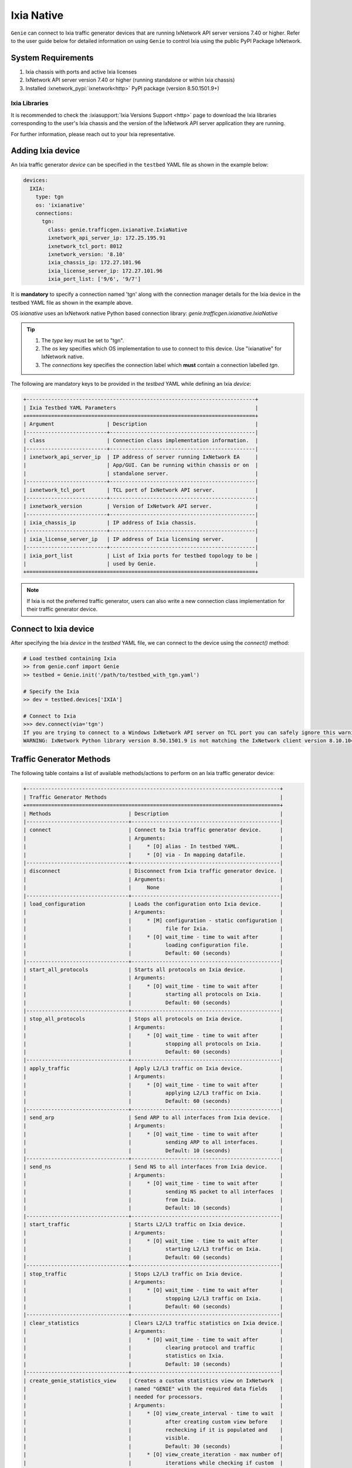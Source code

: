 .. _ixianative:

Ixia Native
===========

``Genie`` can connect to Ixia traffic generator devices that are running
IxNetwork API server versions 7.40 or higher. Refer to the user guide below for
detailed information on using ``Genie`` to control Ixia using the public PyPI
Package IxNetwork.


System Requirements
-------------------

1. Ixia chassis with ports and active Ixia licenses
2. IxNetwork API server version 7.40 or higher (running standalone or within Ixia chassis)
3. Installed :ixnetwork_pypi:`ixnetwork<http>` PyPI package (version 8.50.1501.9+)

Ixia Libraries
^^^^^^^^^^^^^^

It is recommended to check the :ixiasupport:`Ixia Versions Support <http>` page
to download the Ixia libraries corresponding to the user's Ixia chassis and the
version of the IxNetwork API server application they are running.

For further information, please reach out to your Ixia representative.


Adding Ixia device
------------------

An Ixia traffic generator `device` can be specified in the ``testbed`` YAML file
as shown in the example below:

.. code-block:: yaml

    devices:
      IXIA:
        type: tgn
        os: 'ixianative'
        connections:
          tgn:
            class: genie.trafficgen.ixianative.IxiaNative
            ixnetwork_api_server_ip: 172.25.195.91
            ixnetwork_tcl_port: 8012
            ixnetwork_version: '8.10'
            ixia_chassis_ip: 172.27.101.96
            ixia_license_server_ip: 172.27.101.96
            ixia_port_list: ['9/6', '9/7']

It is **mandatory** to specify a connection named 'tgn' along with the 
connection manager details for the Ixia device in the testbed YAML file as shown
in the example above.

OS `ixianative` uses an IxNetwork native Python based connection library:
`genie.trafficgen.ixianative.IxiaNative`

.. tip::

    1. The `type` key must be set to "tgn".
    2. The `os` key specifies which OS implementation to use to connect to this
       device. Use "ixianative" for IxNetwork native.
    3. The `connections` key specifies the connection label which **must**
       contain a connection labelled `tgn`.

The following are mandatory keys to be provided in the `testbed` YAML while
defining an Ixia `device`:

.. code-block:: text

    +--------------------------------------------------------------------------+
    | Ixia Testbed YAML Parameters                                             |
    +==========================================================================+
    | Argument                 | Description                                   |
    |--------------------------+-----------------------------------------------|
    | class                    | Connection class implementation information.  |
    |--------------------------+-----------------------------------------------|
    | ixnetwork_api_server_ip  | IP address of server running IxNetwork EA     |
    |                          | App/GUI. Can be running within chassis or on  |
    |                          | standalone server.                            |
    |--------------------------+-----------------------------------------------|
    | ixnetwork_tcl_port       | TCL port of IxNetwork API server.             |
    |--------------------------+-----------------------------------------------|
    | ixnetwork_version        | Version of IxNetwork API server.              |
    |--------------------------+-----------------------------------------------|
    | ixia_chassis_ip          | IP address of Ixia chassis.                   |
    |--------------------------+-----------------------------------------------|
    | ixia_license_server_ip   | IP address of Ixia licensing server.          |
    |--------------------------+-----------------------------------------------|
    | ixia_port_list           | List of Ixia ports for testbed topology to be |
    |                          | used by Genie.                                |
    +==========================================================================+

.. note::

    If Ixia is not the preferred traffic generator, users can also write a new
    connection class implementation for their traffic generator device.


Connect to Ixia device
----------------------

After specifying the Ixia `device` in the `testbed` YAML file, we can connect to
the device using the `connect()` method:

.. code-block:: python

    # Load testbed containing Ixia
    >> from genie.conf import Genie
    >> testbed = Genie.init('/path/to/testbed_with_tgn.yaml')

    # Specify the Ixia
    >> dev = testbed.devices['IXIA']

    # Connect to Ixia
    >>> dev.connect(via='tgn')
    If you are trying to connect to a Windows IxNetwork API server on TCL port you can safely ignore this warning.
    WARNING: IxNetwork Python library version 8.50.1501.9 is not matching the IxNetwork client version 8.10.1046.6


Traffic Generator Methods
-------------------------

The following table contains a list of available methods/actions to perform on
an Ixia traffic generator device:


.. code-block:: text

    +----------------------------------------------------------------------------------+
    | Traffic Generator Methods                                                        |
    +==================================================================================+
    | Methods                         | Description                                    |
    |---------------------------------+------------------------------------------------|
    | connect                         | Connect to Ixia traffic generator device.      |
    |                                 | Arguments:                                     |
    |                                 |     * [O] alias - In testbed YAML.             |
    |                                 |     * [O] via - In mapping datafile.           |
    |---------------------------------+------------------------------------------------|
    | disconnect                      | Disconnect from Ixia traffic generator device. |
    |                                 | Arguments:                                     |
    |                                 |     None                                       |
    |---------------------------------+------------------------------------------------|
    | load_configuration              | Loads the configuration onto Ixia device.      |
    |                                 | Arguments:                                     |
    |                                 |     * [M] configuration - static configuration |
    |                                 |           file for Ixia.                       |
    |                                 |     * [O] wait_time - time to wait after       |
    |                                 |           loading configuration file.          |
    |                                 |           Default: 60 (seconds)                |
    |---------------------------------+------------------------------------------------|
    | start_all_protocols             | Starts all protocols on Ixia device.           |
    |                                 | Arguments:                                     |
    |                                 |     * [O] wait_time - time to wait after       |
    |                                 |           starting all protocols on Ixia.      |
    |                                 |           Default: 60 (seconds)                |
    |---------------------------------+------------------------------------------------|
    | stop_all_protocols              | Stops all protocols on Ixia device.            |
    |                                 | Arguments:                                     |
    |                                 |     * [O] wait_time - time to wait after       |
    |                                 |           stopping all protocols on Ixia.      |
    |                                 |           Default: 60 (seconds)                |
    |---------------------------------+------------------------------------------------|
    | apply_traffic                   | Apply L2/L3 traffic on Ixia device.            |
    |                                 | Arguments:                                     |
    |                                 |     * [O] wait_time - time to wait after       |
    |                                 |           applying L2/L3 traffic on Ixia.      |
    |                                 |           Default: 60 (seconds)                |
    |---------------------------------+------------------------------------------------|
    | send_arp                        | Send ARP to all interfaces from Ixia device.   |
    |                                 | Arguments:                                     |
    |                                 |     * [O] wait_time - time to wait after       |
    |                                 |           sending ARP to all interfaces.       |
    |                                 |           Default: 10 (seconds)                |
    |---------------------------------+------------------------------------------------|
    | send_ns                         | Send NS to all interfaces from Ixia device.    |
    |                                 | Arguments:                                     |
    |                                 |     * [O] wait_time - time to wait after       |
    |                                 |           sending NS packet to all interfaces  |
    |                                 |           from Ixia.                           |
    |                                 |           Default: 10 (seconds)                |
    |---------------------------------+------------------------------------------------|
    | start_traffic                   | Starts L2/L3 traffic on Ixia device.           |
    |                                 | Arguments:                                     |
    |                                 |     * [O] wait_time - time to wait after       |
    |                                 |           starting L2/L3 traffic on Ixia.      |
    |                                 |           Default: 60 (seconds)                |
    |---------------------------------+------------------------------------------------|
    | stop_traffic                    | Stops L2/L3 traffic on Ixia device.            |
    |                                 | Arguments:                                     |
    |                                 |     * [O] wait_time - time to wait after       |
    |                                 |           stopping L2/L3 traffic on Ixia.      |
    |                                 |           Default: 60 (seconds)                |
    |---------------------------------+------------------------------------------------|
    | clear_statistics                | Clears L2/L3 traffic statistics on Ixia device.|
    |                                 | Arguments:                                     |
    |                                 |     * [O] wait_time - time to wait after       |
    |                                 |           clearing protocol and traffic        |
    |                                 |           statistics on Ixia.                  |
    |                                 |           Default: 10 (seconds)                |
    |---------------------------------+------------------------------------------------|
    | create_genie_statistics_view    | Creates a custom statistics view on IxNetwork  |
    |                                 | named "GENIE" with the required data fields    |
    |                                 | needed for processors.                         |
    |                                 | Arguments:                                     |
    |                                 |     * [O] view_create_interval - time to wait  |
    |                                 |           after creating custom view before    |
    |                                 |           rechecking if it is populated and    |
    |                                 |           visible.                             |
    |                                 |           Default: 30 (seconds)                |
    |                                 |     * [O] view_create_iteration - max number of|
    |                                 |           iterations while checking if custom  |
    |                                 |           view is populated and visible.       |
    |                                 |           Default: 10.                         |
    |                                 |     * [O] enable_tracking - flag to control the|
    |                                 |           enabling of filter "Flow tracking"   |
    |                                 |           per traffic stream.                  |
    |                                 |           Default: True.                       |
    |                                 |     * [O] enable_port_pair - flag to control   |
    |                                 |           the enabling of filter               |
    |                                 |           "Src/Dest Port Pair" per traffic     |
    |                                 |           stream.                              |
    |                                 |           Default: True.                       |
    |---------------------------------+------------------------------------------------|
    | check_traffic_loss              | Checks all traffic streams for traffic loss.   |
    |                                 | Arguments:                                     |
    |                                 |     * [O] traffic_streams - list of specific   |
    |                                 |           traffic stream names to check traffic|
    |                                 |           loss for.                            |
    |                                 |     * [O] max_outage - maximum outage expected |
    |                                 |           in packets/frames per second.        |
    |                                 |           Default: 120 (seconds)               |
    |                                 |     * [O] loss_tolerance - maximum traffic loss|
    |                                 |           expected in percentage %.            |
    |                                 |           Default: 15%.                        |
    |                                 |     * [O] rate_tolerance - maximum difference  |
    |                                 |           Tx Rate and Rx Rate expected.        |
    |                                 |           Default: 5 (packets per second)      |
    |                                 |     * [O] check_interval - wait time between   |
    |                                 |           traffic loss checks on Ixia.         |
    |                                 |           Default: 30 (seconds)                |
    |                                 |     * [O] check_iteration - max iterations for |
    |                                 |           traffic loss checks.                 |
    |                                 |           Default: 10.                         |
    |                                 |     * [O] outage_dict - user provided Python   |
    |                                 |           dictionary containing traffic stream |
    |                                 |           specific max_outage, loss_tolerance  |
    |                                 |           and rate_tolerance values for checks.|
    |                                 |           Default: {}                          |
    |---------------------------------+------------------------------------------------|
    | verify_traffic_stream_outage    | For each traffic stream configured on Ixia:    |
    |                                 |   1. Verify traffic outage (in seconds) is less|
    |                                 |      than tolerance threshold value.           |
    |                                 |   2. Verify current loss % is less than        |
    |                                 |      tolerance threshold value.                |
    |                                 |   3. Verify difference between Tx Rate & Rx    |
    |                                 |      Rate is less than tolerance threshold.    |
    |                                 | ** This function is for internal use only **   |
    |                                 | Arguments:                                     |
    |                                 |     * [M] traffic_stream - exact name of       |
    |                                 |           traffic to perform checks on.        |
    |                                 |     * [M] traffic_table - Python prettytable   |
    |                                 |           containing all the traffic statistics|
    |                                 |           data.                                |
    |                                 |     * [O] max_outage - maximum outage expected |
    |                                 |           in packets/frames per second.        |
    |                                 |           Default: 120 (seconds)               |
    |                                 |     * [O] loss_tolerance - maximum traffic loss|
    |                                 |           expected in percentage %.            |
    |                                 |           Default: 15%.                        |
    |                                 |     * [O] rate_tolerance - maximum difference  |
    |                                 |           Tx Rate and Rx Rate expected.        |
    |                                 |           Default: 5 (packets per second)      |
    |---------------------------------+------------------------------------------------|
    | create_traffic_streams_table    | Creates and returns a table containing traffic |
    |                                 | statistics for all traffic items/streams that  |
    |                                 | are configured on traffic generator devicce.   |
    |                                 | Format of table is Python PrettyTable.         |
    |                                 | Arguments:                                     |
    |                                 |     * [O] set_golden - sets the traffic table  |
    |                                 |           created to be the "golden" profile   |
    |                                 |           for the current run.                 |
    |                                 |           Default: False                       |
    |                                 |     * [O] clear_stats - clears traffic stats   |
    |                                 |           before creating traffic table.       |
    |                                 |           Default: False                       |
    |                                 |     * [O] clear_stats_time - wait time after   |
    |                                 |           clearing protocol, traffic statistics|
    |                                 |           while creating traffic profile.      |
    |                                 |           Default: 60 (seconds)                |
    |                                 |     * [O] view_create_interval - wait time for |
    |                                 |           checking if custom traffic items view|
    |                                 |           "GENIE" is ready to create profile.  |
    |                                 |           Default: 30 (seconds)                |
    |                                 |     * [O] view_create_iteration - max iteration|
    |                                 |           for checking if custom traffic items |
    |                                 |           view is ready. Default: 10.          |
    |---------------------------------+------------------------------------------------|
    | compare_traffic_profile         | Compares values between two Ixia traffic table |
    |                                 | statistics created from custom IxNetwork view  |
    |                                 | Arguments:                                     |
    |                                 |     * [M] profile1 - 1st Ixia traffic profile  |
    |                                 |     * [M] profile2 - 2nd Ixia traffic profile  |
    |                                 |     * [O] loss_tolerance - maximum expected    |
    |                                 |           difference between loss % statistics |
    |                                 |           between both Ixia traffic profiles.  |
    |                                 |           Default: 5%                          |
    |                                 |     * [O] rate_tolerance - maximum expected    |
    |                                 |           difference of Tx Rate & Rx Rate      |
    |                                 |           between both Ixia traffic profiles.  |
    |                                 |           Default: 2 (packets per second)      |
    |----------------------------------------------------------------------------------|
    |                               Traffic                                            |
    |---------------------------------+------------------------------------------------|
    | get_traffic_attribute           | Returns the value of the specified traffic     |
    |                                 | configuration attribute.                       |
    |                                 | Arguments:                                     |
    |                                 |     * [M] attribute - traffic configuration    |
    |                                 |           attribute to retrieve value of.      |
    |                                 |           Sample attributes are:               |
    |                                 |           - 'state'                            |
    |                                 |           - 'isApplicationTrafficRunning'      |
    |                                 |           - 'isTrafficRunning'                 |
    |---------------------------------+------------------------------------------------|
    |get_traffic_items_from_genie_view| Returns list of all traffic items from within  |
    |                                 | the custome created IxNetwork view "GENIE"     |
    |                                 | Arguments:                                     |
    |                                 |     None                                       |
    |---------------------------------+------------------------------------------------|
    | enable_flow_tracking_filter     | Enable specific flow tracking filter for all   |
    |                                 | the configured traffic streams.                |
    |                                 | Arguments:                                     |
    |                                 |     * [M] tracking_filter - name of the Ixia   |
    |                                 |           tracking filter to enable for the    |
    |                                 |           configured traffic streams.          |
    |---------------------------------+------------------------------------------------|
    | get_golden_profile              | Returns the "golden" traffic profile in Python |
    |                                 | PrettyTable format. If not set, returns empty  |
    |                                 | table.                                         |
    |---------------------------------+------------------------------------------------|
    |                             Virtual Ports                                        |
    |---------------------------------+------------------------------------------------|
    | assign_ixia_ports               | Assign physical Ixia ports from the loaded     |
    |                                 | configuration to corresponding virtual ports.  |
    |                                 | Arguments:                                     |
    |                                 |     * [O] wait_time - Time to wait after       |
    |                                 |           assigning physical Ixia ports to the |
    |                                 |           corresponding virtual ports.         |
    |---------------------------------+------------------------------------------------|
    | set_ixia_virtual_ports          | Set virtual Ixia ports to the IxiaNative object|
    |                                 | for the given configuration.                   |
    |                                 | Arguments:                                     |
    |                                 |     None                                       |
    |---------------------------------+------------------------------------------------|
    | get_ixia_virtual_port           | Return virtual Ixia port object from port_name |
    |                                 | Arguments:                                     |
    |                                 |     * [M] port_name - port on which packet     |
    |                                 |           capture session was performed.       |
    |---------------------------------+------------------------------------------------|
    | get_ixia_virtual_port_attribute | Returns an attibute for virtual Ixia port      |
    |                                 | Arguments:                                     |
    |                                 |     * [M] vport - virtual Ixia port for config |
    |                                 |     * [M] attribute - attribute of the virtual |
    |                                 |           to return to the caller.             |
    |----------------------------------------------------------------------------------|
    |                              Packet Capture (PCAP)                               |
    |---------------------------------+------------------------------------------------|
    | get_ixia_virtual_port_capture   | Get virtual port object for given port to use  |
    |                                 | in enabling packet capture.                    |
    |                                 | Arguments:                                     |
    |                                 |     * [M] port_name - port on which packet     |
    |                                 |           capture will be enabled.             |
    |----------------------------------------------------------------------------------|
    | enable_data_packet_capture      | Enable data packet capture on ports specified. |
    |                                 | Arguments:                                     |
    |                                 |     * [M] ports - list of ports to enable data |
    |                                 |           packet capture on.                   |
    |---------------------------------+------------------------------------------------|
    | disable_data_packet_capture     | Disable data packet capture on ports specified.|
    |                                 | Arguments:                                     |
    |                                 |     * [M] ports - list of ports to disable data|
    |                                 |           packet capture on.                   |
    |---------------------------------+------------------------------------------------|
    | enable_control_packet_capture   | Enable control packet capture on ports.        |
    |                                 | Arguments:                                     |
    |                                 |     * [M] ports - list of ports to enable      |
    |                                 |           control packet capture on.           |
    |---------------------------------+------------------------------------------------|
    | disable_control_packet_capture  | Disable control packet capture on ports.       |
    |                                 | Arguments:                                     |
    |                                 |     * [M] ports - list of ports to disable     |
    |                                 |           control packet capture on.           |
    |---------------------------------+------------------------------------------------|
    | start_packet_capture            | Starts packet capture (PCAP) on enabled ports. |
    |                                 | Arguments:                                     |
    |                                 |     * [O] capture_time - Time to wait while    |
    |                                 |           packet capture is occurring.         |
    |                                 |           Default: 60 (seconds)                |
    |---------------------------------+------------------------------------------------|
    | stop_packet_capture             | Stops packet capture (PCAP) on enabled ports.  |
    |                                 | Arguments:                                     |
    |                                 |     None                                       |
    |---------------------------------+------------------------------------------------|
    | get_packet_capture_count        | Returns the total number of packets captured   |
    |                                 | during a packet capture session on a specific  |
    |                                 | port of a specified type of capture.           |
    |                                 | Arguments:                                     |
    |                                 |     * [M] port_name - port on which packet     |
    |                                 |           capture session was performed.       |
    |                                 |     * [M] pcap_type - specify either data or   |
    |                                 |           control packet capture type.         |
    |---------------------------------+------------------------------------------------|
    | get_packet_capture_data         | Extracts and displays all data from a packet   |
    |                                 | capture session on a specified port.           |
    |                                 | Arguments:                                     |
    |                                 |     * [M] port_name - port on which packet     |
    |                                 |           capture session was performed.       |
    |---------------------------------+------------------------------------------------|
    | save_packet_capture_file        | Saves the packet capture file as specified     |
    |                                 | filename to desired location.                  |
    |                                 | Arguments:                                     |
    |                                 |     * [M] port_name - port on which packet     |
    |                                 |           capture session was performed.       |
    |                                 |     * [M] pcap_type - specify either data or   |
    |                                 |           control packet capture type.         |
    |                                 |     * [M] filename - destination filename to   |
    |                                 |           save packet capture file on IxNetwork|
    |                                 |           API server.                          |
    |                                 |     * [O] directory - destination directory to |
    |                                 |           save packet capture file on IxNetwork|
    |                                 |           API server.                          |
    |                                 |           Default: C:/ on windows server       |
    |---------------------------------+------------------------------------------------|
    | export_packet_capture_file      | Export packet capture file as specified file   |
    |                                 | to desired location outside IxNetwork API      |
    |                                 | server host.                                   |
    |                                 | Arguments:                                     |
    |                                 |     * [M] src_file - location of packet capture|
    |                                 |           on host IxNetwork API server.        |
    |                                 |     * [M] dest_file - location to copy the     |
    |                                 |           packet capture file outside the      |
    |                                 |           IxNetwork API server.                |
    |----------------------------------------------------------------------------------|
    |                              Traffic Item (Stream)                               |
    |----------------------------------------------------------------------------------|
    | get_traffic_stream_names        | Returns a list of all traffic stream names     |
    |                                 | present in current Ixia configuration.         |
    |                                 | Arguments:                                     |
    |                                 |     None                                       |
    |----------------------------------------------------------------------------------|
    | get_traffic_stream_objects      | Returns a list of all traffic stream IxNetwork |
    |                                 | objects present in current Ixia configuration. |
    |                                 | Arguments:                                     |
    |                                 |     None                                       |
    |----------------------------------------------------------------------------------|
    | find_traffic_stream_object      | Returns the corresponding traffic stream object|
    |                                 | for the given traffic stream name.             |
    |                                 | Arguments:                                     |
    |                                 |     * [M] traffic_stream - traffic stream name |
    |                                 |           to find the corresponding traffic    |
    |                                 |           stream object.                       |
    |---------------------------------+------------------------------------------------|
    | get_traffic_stream_attribute    | Returns the specified attribute of the given   |
    |                                 | traffic stream.                                |
    |                                 | Arguments:                                     |
    |                                 |     * [M] traffic_stream - traffic stream name |
    |                                 |           for which to get specified attribute.|
    |                                 |     * [M] attribute - attribute to return of   |
    |                                 |           given traffic stream.                |
    |----------------------------------------------------------------------------------|
    | start_traffic_stream            | Start specific traffic item/stream name on Ixia|
    |                                 | Arguments:                                     |
    |                                 |     * [M] traffic_stream - traffic stream/item |
    |                                 |           to start stateless traffic on.       |
    |                                 |     * [O] wait_time - time to wait after       |
    |                                 |           starting traffic stream to ensure Tx |
    |                                 |           Rate is greater than 0 pps.          |
    |                                 |           Default: 15 (seconds)                |
    |---------------------------------+------------------------------------------------|
    | stop_traffic_stream             | Stop specific traffic item/stream name on Ixia |
    |                                 | Arguments:                                     |
    |                                 |     * [M] traffic_stream - traffic stream      |
    |                                 |           to stop stateless traffic on.        |
    |                                 |     * [O] wait_time - time to wait after       |
    |                                 |           stopping traffic stream to ensure Tx |
    |                                 |           Rate is 0 pps.                       |
    |                                 |           Default: 15 (seconds)                |
    |---------------------------------+------------------------------------------------|
    | generate_traffic_stream         | Generates L2/L3 traffic for specified traffic  |
    |                                 | stream on Ixia.                                |
    |                                 | Arguments:                                     |
    |                                 |     * [M] traffic_stream - traffic stream to   |
    |                                 |           generate traffic for after config has|
    |                                 |           changed on Ixia.                     |
    |                                 |     * [O] wait_time - time to wait after       |
    |                                 |           generating L2/L3 traffic for the     |
    |                                 |           given traffic stream.                |
    |                                 |           Default: 15 (seconds)                |
    |----------------------------------------------------------------------------------|
    |                             Traffic Item Statistics                              |
    |----------------------------------------------------------------------------------|
    |get_traffic_items_statistics_data| Get value of specified Traffic Items Statistics|
    |                                 | IxNetwork column data for the given traffic    |
    |                                 | stream.                                        |
    |                                 | Arguments:                                     |
    |                                 |     * [M] traffic_stream - name of the traffic |
    |                                 |            stream to get data for.             |
    |                                 |     * [M] traffic_data_field - column name from|
    |                                 |           "Traffic Item Statistics" IxNetwork  |
    |                                 |           view to get the data of.             |
    |----------------------------------------------------------------------------------|
    |                              Flow Groups                                         |
    |----------------------------------------------------------------------------------|
    | get_flow_groups                 | Returns a list of all flow groups for a given  |
    |                                 | traffic stream on Ixia.                        |
    |                                 | Arguments:                                     |
    |                                 |     * [M] traffic_stream - traffic stream of   |
    |                                 |           which to get all the flow groups.    |
    |---------------------------------+------------------------------------------------|
    | get_flow_group_object           | Finds IxNetwork flow group object from given   |
    |                                 | flow group name.                               |
    |                                 | Arguments:                                     |
    |                                 |     * [M] flow_group - configured flow group   |
    |                                 |           name to get the IxNetwork object.    |
    |---------------------------------+------------------------------------------------|
    | get_flow_group_name             | Returns the configured flow group name for the |
    |                                 | given IxNetwork flow group object.             |
    |                                 | Arguments:                                     |
    |                                 |     * [M] flow_group - IxNetwork flow group    |
    |                                 |           object for which to get the          |
    |                                 |           configured traffic stream name.      |
    |----------------------------------------------------------------------------------|
    |                               Quick Flow Groups                                  |
    |----------------------------------------------------------------------------------|
    | get_quick_flow_group_names      | Returns a list of names of all the Quick Flow  |
    |                                 | Groups present in current configuration.       |
    |                                 | Arguments:                                     |
    |                                 |     None                                       |
    |---------------------------------+------------------------------------------------|
    | get_quick_flow_group_objects    | Returns a list of all the Quick Flow Group     |
    |                                 | IxNetwork objects in current configuration.    |
    |                                 | Arguments:                                     |
    |                                 |     None                                       |
    |----------------------------------------------------------------------------------|
    |                       Line / Packet / Layer2-bit Rate                            |
    |----------------------------------------------------------------------------------|
    | set_line_rate                   | Set the line rate for given traffic stream or  |
    |                                 | given flow group of a traffic stream on Ixia.  |
    |                                 | Arguments:                                     |
    |                                 |     * [M] traffic_stream - traffic stream name |
    |                                 |           to modify the line rate.             |
    |                                 |     * [M] rate - New value to set/configure the|
    |                                 |           line rate to.                        |
    |                                 |     * [O] flow_group - flow group under given  |
    |                                 |           traffic stream to set line rate for. |
    |                                 |           Default: Empty                       |
    |                                 |     * [O] stop_traffic_time - time to wait     |
    |                                 |           after stopping traffic for setting   |
    |                                 |           line rate for given traffic stream.  |
    |                                 |           Default: 15 (seconds)                |
    |                                 |     * [O] generate_traffic_time - time to wait |
    |                                 |           after generating traffic for setting |
    |                                 |           line rate for given traffic stream.  |
    |                                 |           Default: 15 (seconds)                |
    |                                 |     * [O] apply_traffic_time - time to wait    |
    |                                 |           after applying traffic for setting   |
    |                                 |           line rate for given traffic stream.  |
    |                                 |           Default: 15 (seconds)                |
    |                                 |     * [O] start_traffic_time - time to wait    |
    |                                 |           after starting traffic for setting   |
    |                                 |           line rate for given traffic stream.  |
    |                                 |           Default: 15 (seconds)                |
    |---------------------------------+------------------------------------------------|
    | set_packet_rate                 | Set the packet rate for given traffic stream or|
    |                                 | given flow group of a traffic stream on Ixia.  |
    |                                 | Arguments:                                     |
    |                                 |     * [M] traffic_stream - traffic stream name |
    |                                 |           to modify the packet rate.           |
    |                                 |     * [M] rate - New value to set/configure the|
    |                                 |           packet rate to.                      |
    |                                 |     * [O] flow_group - flow group under given  |
    |                                 |           traffic stream to set packet rate for|
    |                                 |           Default: Empty                       |
    |                                 |     * [O] stop_traffic_time - time to wait     |
    |                                 |           after stopping traffic for setting   |
    |                                 |           packet rate for given traffic stream.|
    |                                 |           Default: 15 (seconds)                |
    |                                 |     * [O] generate_traffic_time - time to wait |
    |                                 |           after generating traffic for setting |
    |                                 |           packet rate for given traffic stream.|
    |                                 |           Default: 15 (seconds)                |
    |                                 |     * [O] apply_traffic_time - time to wait    |
    |                                 |           after applying traffic for setting   |
    |                                 |           packet rate for given traffic stream.|
    |                                 |           Default: 15 (seconds)                |
    |                                 |     * [O] start_traffic_time - time to wait    |
    |                                 |           after starting traffic for setting   |
    |                                 |           packet rate for given traffic stream.|
    |                                 |           Default: 15 (seconds)                |
    |---------------------------------+------------------------------------------------|
    | set_layer2_bit_rate             | Set the layer2 bit rate for given traffic      |
    |                                 | stream or given flow group of a traffic stream |
    |                                 | on Ixia.                                       |
    |                                 | Arguments:                                     |
    |                                 |     * [M] traffic_stream - traffic stream name |
    |                                 |           to modify the layer2 bit rate.       |
    |                                 |     * [M] rate - New value to set/configure the|
    |                                 |           layer2 bit rate to.                  |
    |                                 |     * [M] rate_units - For layer2 bit rate,    |
    |                                 |           specify the units to set the value.  |
    |                                 |           Valid Options: - bps                 |
    |                                 |                          - Kbps                |
    |                                 |                          - Mbps                |
    |                                 |                          - Bps                 |
    |                                 |                          - KBps                |
    |                                 |                          - MBps                |
    |                                 |     * [O] flow_group - flow group under given  |
    |                                 |           traffic stream to set layer2 bit rate|
    |                                 |           Default: Empty                       |
    |                                 |     * [O] stop_traffic_time - time to wait     |
    |                                 |           after stopping traffic for setting   |
    |                                 |           layer2 bit rate for given traffic    |
    |                                 |           stream.                              |
    |                                 |           Default: 15 (seconds)                |
    |                                 |     * [O] generate_traffic_time - time to wait |
    |                                 |           after generating traffic for setting |
    |                                 |           layer2 bit rate for given traffic    |
    |                                 |           stream.                              |
    |                                 |           Default: 15 (seconds)                |
    |                                 |     * [O] apply_traffic_time - time to wait    |
    |                                 |           after applying traffic for setting   |
    |                                 |           layer2 bit rate for given traffic    |
    |                                 |           stream.                              |
    |                                 |           Default: 15 (seconds)                |
    |                                 |     * [O] start_traffic_time - time to wait    |
    |                                 |           after starting traffic for setting   |
    |                                 |           layer2 bit rate for given traffic    |
    |                                 |           stream.                              |
    |                                 |           Default: 15 (seconds)                |
    |----------------------------------------------------------------------------------|
    |                              QuickTest                                           |
    |----------------------------------------------------------------------------------|
    | find_quicktest_object           | Finds and returns the QuickTest object for the |
    |                                 | specific test.                                 |
    |                                 | Arguments:                                     |
    |                                 |     * [M] quicktest - Valid QuickTest name or  |
    |                                 |           type. Valid Options:                 |
    |                                 |             - rfc2544frameLoss                 |
    |                                 |             - rfc2544throughput                |
    |                                 |             - rfc2544back2back                 |
    |---------------------------------+------------------------------------------------|
    | load_quicktest_configuration    | Load QuickTest configuration file on Ixia.     |
    |                                 | Arguments:                                     |
    |                                 |     * [M] configuration - Absolute path to the |
    |                                 |           QuickTest configuration file to load |
    |                                 |           on Ixia.                             |
    |                                 |     * [O] wait_time 
    |---------------------------------+------------------------------------------------|
    |---------------------------------+------------------------------------------------|
    +==================================================================================+

The methods listed above can be executed directly on an Ixia traffic generator
device from a Python prompt or within ``Genie`` and ``pyATS`` scripts.


Traffic Generator Usage
-----------------------

This sections covers sample usage of executing available Ixia traffic generator
methods (actions) mentioned in the previous section.


.. code-block:: python

    # Load the testbed
    >> from genie.conf import Genie
    >> testbed = Genie.init('/path/to/testbed_with_tgn.yaml')

    # Specify the Ixia device
    >> dev = testbed.devices['IXIA']

    # Connect to the Ixia device
    >> dev.connect(via='tgn')

    # Load configuration file
    >> dev.load_configuratin(configuration='/path/to/ixia_bgp_multicast.ixncfg')

    # Start traffic on the device
    >> dev.start_traffic()

    # Stop traffic on the device
    >> dev.stop_traffic()

    # Clear stats on the device
    >> dev.clear_statistics()


Genie Traffic Subsections
-------------------------

``Genie`` bundles the different steps involved with Ixia setup and configuration
into controllable subsections that can be executed within ``Genie`` harness.

The harness provides the following subsections:
    1. common_setup: initialize_traffic
    2. common_setup: profile_traffic
    3. common_cleanup: stop_traffic

To add/remove execution of the above mentioned subsections simply "enable" or
"disable" them by adding/removing the subsection name from the execution order
key, as shown below:

.. code-block:: yaml

    setup:
      sections:
        connect:
          method: genie.harness.commons.connect
        configure:
          method: genie.harness.commons.configure
        configuration_snapshot:
          method: genie.harness.commons.check_config
        save_bootvar:
          method: genie.libs.sdk.libs.abstracted_libs.subsection.save_bootvar
        learn_system_defaults:
          method: genie.libs.sdk.libs.abstracted_libs.subsection.learn_system_defaults
        initialize_traffic:
          method: genie.harness.commons.initialize_traffic
        profile_traffic:
          method: genie.harness.commons.profile_traffic

      order: ['connect', 'configure', 'initialize_traffic', 'profile_traffic']

    cleanup:
      sections:
        stop_traffic:
          method: genie.harness.commons.stop_traffic

      order: ['stop_traffic']


Genie Harness Traffic Generator Arguments
^^^^^^^^^^^^^^^^^^^^^^^^^^^^^^^^^^^^^^^^^

User's can specify arguments to control the ``Genie`` harness subsections via:

    1. Via gRun in the job file as shown in the example below:

    .. code-block:: python

        gRun(config_datafile=os.path.join(test_path, 'config_datafile.yaml'),
             tgn_load_configuration=False,
             tgn_start_protocols=True,
             tgn_traffic_loss_tolerance=15.0)


    2. Via command line arguments as shown in the example below:

    .. code-block:: bash

        easypy job.py --testbed-file <testbed yaml> \
                      --tgn-load-configuration True \
                      --tgn-start-protocols False \
                      --tgn-traffic-loss-tolerance 20.0

.. note::
    Please note that when specifying traffic generator arguments in the job
    file, the user must use argument names with underscores(_). 
    Example: "tgn_start_traffic"
    When specifying traffic generator arguments via command line, the user must
    use argument names with hyphens (-). 
    Example: "tgn-start-traffic"


The table below is a list of arguments that can be configured by the user to control
traffic generator subsections in ``Genie`` harness.

.. code-block:: text

    +--------------------------------------------------------------------------+
    | Genie Harness Traffic Generator Arguments                                |
    +==========================================================================+
    | Argument                         | Description                           |
    |----------------------------------+---------------------------------------|
    | tgn-port-list                    | Modify the Ixia ports list to connect |
    |                                  | to, from the existing ixia_port_list  |
    |                                  | Default: []                           |
    |----------------------------------+---------------------------------------|
    | tgn-load-configuration           | Enable/disable loading static config  |
    |                                  | file on Ixia in 'initialize_traffic'  |
    |                                  | Default: True                         |
    |----------------------------------+---------------------------------------|
    | tgn-load-configuration-time      | Time to wait after loading config     |
    |                                  | on Ixia during 'initialize_traffic'   |
    |                                  | Default: 60 (seconds)                 |
    |----------------------------------+---------------------------------------|
    | tgn-start-protocols              | Enable/disable starting protocols on  |
    |                                  | Ixia during 'initialize_traffic'      |
    |                                  | Default: True                         |
    |----------------------------------+---------------------------------------|
    | tgn-protocols-convergence-time   | Time to wait for all traffic streams  |
    |                                  | converge to steady state in           |
    |                                  | 'initialize_traffic'                  |
    |                                  | Default: 120 (seconds)                |
    |----------------------------------+---------------------------------------|
    | tgn-stop-protocols-time          | Time to wait after stopping protocols |
    |                                  | on Ixia during 'stop_traffic'         |
    |                                  | Default: 30 (seconds)                 |
    |----------------------------------+---------------------------------------|
    | tgn-apply-traffic                | Enable/disable applying L2/L3 traffic |
    |                                  | on Ixia in 'initialize_traffic'       |
    |                                  | Default: True                         |
    |----------------------------------+---------------------------------------|
    | tgn-apply-traffic-time           | Time to wait after applying L2/L3     |
    |                                  | traffic in 'initialize_traffic'       |
    |                                  | Default: 60 (seconds)                 |
    |----------------------------------+---------------------------------------|
    | tgn-send-arp                     | Enable/disable send ARP to interfaces |
    |                                  | from Ixia in 'initialize_traffic'     |
    |                                  | Default: True                         |
    |----------------------------------+---------------------------------------|
    | tgn-arp-wait-time                | Time to wait after sending ARP from   |
    |                                  | Ixia in 'initialize_traffic'          |
    |                                  | Default: 60 (seconds)                 |
    |----------------------------------+---------------------------------------|
    | tgn-send-ns                      | Enable/disable send NS to interfaces  |
    |                                  | on Ixia in 'initialize_traffic'       |
    |                                  | Default: True                         |
    |----------------------------------+---------------------------------------|
    | tgn-ns-wait-time                 | Time to wait after sending NS packet  |
    |                                  | from Ixia in 'initialize_traffic'     |
    |                                  | Default: 60 (seconds)                 |
    |----------------------------------+---------------------------------------|
    | tgn-start-traffic                | Enable/disable starting L2/L3 traffic |
    |                                  | on Ixia in 'initialize_traffic'       |
    |                                  | Default: True                         |
    |----------------------------------+---------------------------------------|
    | tgn-steady-state-convergence-time| Time to wait for traffic streams to   |
    |                                  | converge to steady state after start  |
    |                                  | traffic in 'initialize_traffic'       |
    |                                  | Default: 15 (seconds)                 |
    |----------------------------------+---------------------------------------|
    | tgn-stop-traffic-time            | Time to wait after stopping traffic   |
    |                                  | streams in 'stop_traffic'             |
    |                                  | Default: 15 (seconds)                 |
    |----------------------------------+---------------------------------------|
    | tgn-clear-statistics             | Enable/disable clearing protocol and  |
    |                                  | traffic statistics on Ixia in         |
    |                                  | 'initialize_traffic'                  |
    |                                  | Default: True                         |
    |----------------------------------+---------------------------------------|
    | tgn-clear-stats-time             | Time to wait after clearing protocol  |
    |                                  | and traffic statistics on Ixia in     |
    |                                  | 'initialize_traffic'                  |
    |                                  | Default: 60 (seconds)                 |
    |----------------------------------+---------------------------------------|
    | tgn-view-create-interval         | Time to wait between re-checking if   |
    |                                  | custom traffic items view "GENIE" is  |
    |                                  | ready in 'profile_traffic'            |
    |                                  | Default: 30 (seconds)                 |
    |----------------------------------+---------------------------------------|
    | tgn-view-create-iteration        | Number of attempts to re-check if the |
    |                                  | custom traffic items view "GENIE" is  |
    |                                  | ready in 'profile_traffic'            |
    |                                  | Default: 10 attempts                  |
    |----------------------------------+---------------------------------------|
    | tgn-check-traffic-loss           | Enable/disable checking of frames loss|
    |                                  | and traffic loss for all configured   |
    |                                  | traffic streams after starting L2/L3  |
    |                                  | traffic on Ixia in'initialize_traffic'|
    |                                  | Default: True                         |
    |----------------------------------+---------------------------------------|
    | tgn-traffic-outage-tolerance     | Maximum traffic outage expected after |
    |                                  | starting traffic on Ixia in           |
    |                                  | 'initialize_traffic'                  |
    |                                  | Default: 120 (seconds)                |
    |----------------------------------+---------------------------------------|
    | tgn-traffic-loss-tolerance       | Maximum traffic loss % accepted after |
    |                                  | starting traffic on Ixia in           |
    |                                  | 'initialize_traffic'                  |
    |                                  | Default: 15%                          |
    |----------------------------------+---------------------------------------|
    | tgn-traffic-rate-tolerance       | Maximum difference between Tx Rate and|
    |                                  | Rx Rate expected after starting       |
    |                                  | traffic in 'initialize_traffic'       |
    |                                  | Default: 5 (packets per second)       |
    |----------------------------------+---------------------------------------|
    | tgn-traffic-streams-data         | User provided YAML file containing the|
    |                                  | maximum expected traffic outage, loss |
    |                                  | and frame rate tolerance for each     |
    |                                  | traffic item configured. Genie will   |
    |                                  | check if specific traffic streams have|
    |                                  | been provided in this YAML and use the|
    |                                  | values provided here. If a configured |
    |                                  | stream is not in the YAML, Genie will |
    |                                  | use the values provided in:           |
    |                                  | 1. tgn-traffic-outage-tolerance       |
    |                                  | 2. tgn-traffic-loss-tolerance         |
    |                                  | 3. tgn-traffic-rate-tolerance         |
    |                                  | to check for traffic loss in          |
    |                                  | 'initialize_traffic'                  |
    |                                  | Default: None                         |
    |----------------------------------+---------------------------------------|
    | tgn-stabilization-interval       | Time to wait between re-checking all  |
    |                                  | configured traffic streams on Ixia for|
    |                                  | traffic loss in 'initialize_traffic'  |
    |                                  | Default: 60 (seconds)                 |
    |----------------------------------+---------------------------------------|
    | tgn-stabilization-iteration      | Number of attempts to re-check all the|
    |                                  | configured traffic streams on Ixia for|
    |                                  | traffic loss in 'initialize_traffic'  |
    |                                  | Default: 10 attempts                  |
    |----------------------------------+---------------------------------------|
    | tgn_profile_clear_stats          | Enable/disable clearing of traffic    |
    |                                  | statistics before creating a table or |
    |                                  | profile of traffic statistics for the |
    |                                  | current run executing.                |
    |                                  | Default: True                         |
    |----------------------------------+---------------------------------------|
    | tgn-golden-profile               | Full path to the text file containing |
    |                                  | previously verified and saved traffic |
    |                                  | profile to compare it against in      |
    |                                  | 'profile_traffic'                     |
    |                                  | Default: None                         |
    |----------------------------------+---------------------------------------|
    |tgn-profile-traffic-loss-tolerance| Maximum acceptable difference between |
    |                                  | two Genie traffic profile snapshots   |
    |                                  | for loss % column in 'profile_traffic'|
    |                                  | Default: 2%                           |
    |----------------------------------+---------------------------------------|
    | tgn-profile-rate-loss-tolerance  | Maximum acceptable difference between |
    |                                  | two Genie traffic profile snapshots   |
    |                                  | for Tx/Rx Rate in 'profile_traffic'   |
    |                                  | Default: 2 (packets per second)       |
    |----------------------------------+---------------------------------------|
    | tgn-logfile                      | Logfile to save all Ixia output       |
    |                                  | Default: 'tgn.log'                    |
    +==========================================================================+


common_setup: initialize_traffic
^^^^^^^^^^^^^^^^^^^^^^^^^^^^^^^^

This subsection packages the various steps associated with Ixia setup such as
connectiong and loading static configuration, enabling protocols, starting
traffic, etc into one runnable subsection. 

It performs the following steps in order:

    1. Connect to Ixia
    2. Load static configuration onto Ixia
    3. Start all protocols
    4. Apply L2/L3 traffic configuration
    5. Send ARP, NS packet to all interfaces from Ixia
    6. Start L2/L3 traffic
    7. Clear traffic statistics after streams have converged to steady state
    8. Create custom traffic statistics view on Ixia named "Genie"
    9. Check traffic loss % and frames loss across all configured traffic streams


Step1: Connect to Ixia
""""""""""""""""""""""

Once an Ixia device has been added to the `testbed` YAML file, ``Genie`` harness
can connect to this Ixia `device` via the default connection 'tgn' as shown
below:

.. code-block:: yaml

    devices:
      IXIA:
        type: tgn
        os: 'ixianative'
        connections:
          tgn:
            class: genie.trafficgen.ixianative.IxiaNative


Step2: Load static configuration onto Ixia
""""""""""""""""""""""""""""""""""""""""""

This section can be controlled by enabling/disabling argument: `tgn-load-configuration`.

``Genie`` can load a static configuration file onto the Ixia `device` that has
been specified in the `configuration_datafile` as shown below:

.. code-block:: yaml

    devices:
      IXIA:
        1:
          config: /path/to/ixia_bgp_multicast.ixncfg

It waits for `tgn-load-configuration-time` seconds for traffic to be loaded onto
Ixia.


Step3: Start all protocols
""""""""""""""""""""""""""

This section can be controlled by enabling/disabling argument: `tgn-start-protocols`.

If this flag is enabled, ``Genie`` harness will start all protocols on the Ixia
device and wait for `tgn-protocols-convergence-time` seconds for all traffic
streams to converge to steady state.


Step4: Apply L2/L3 traffic
""""""""""""""""""""""""""

This section can be controlled by enabling/disabling argument: `tgn-apply-traffic`.

If this flag is enabled, ``Genie`` harness will apply L2/L3 traffic on the Ixia
device and wait for `tgn-apply-traffic-time` seconds after applying traffic.


Step5: Send ARP, NS from Ixia
"""""""""""""""""""""""""""""

This section can be controlled by enabling/disabling arguments:
    * `tgn-send-arp` - send ARP to all interfaces from Ixia
    * `tgn-send-ns` - send NS to all interfaces from Ixia

If these flags are enabled, ``Genie`` harness will send ARP and NS to all
interfaces from Ixia. It will wait for `tgn-arp-wait-time` seconds after sending
ARP to all interfaces from Ixia and wait for `tgn-ns-wait-time` seconds after
sending NS packets to all interfaces from Ixia.


Step6: Start L2/L3 traffic
"""""""""""""""""""""""""""

This section can be controlled by enabling/disabling argument: `tgn-start-traffic`.

If this flag is enabled, ``Genie`` harness will start L2/L3 traffic on the Ixia
device and wait for `tgn-steady-state-convergence-time` seconds after starting
traffic for all traffic streams to converge to steady state.


Step7: Clear traffic statistics
"""""""""""""""""""""""""""""""

This section can be controlled by enabling/disabling argument: `tgn-clear-statistics`.

If this flag is enabled, ``Genie`` harness will clear all protocol, traffic
statistics on the Ixia device and wait for `tgn-clear-stats-time` seconds after
clearing traffic statistics for traffic collection to resume.


Step8: Create custom traffic statistics view on Ixia named "Genie"
""""""""""""""""""""""""""""""""""""""""""""""""""""""""""""""""""

``Genie`` harness will create a custom traffic items view named "GENIE" that
contains specific traffic statistics to be used for calculating traffic outages.
``Genie`` will attempt to check if the view is ready `tgn-view-create-iteration`
times, while waiting for `tgn-view-create-interval` seconds between each iteration.


Step9: Check for traffic loss
"""""""""""""""""""""""""""""

This section can be controlled by enabling/disabling argument: `tgn-check-traffic-loss`.

If this flag is enabled, ``Genie`` harness will verify that all configured
traffic streams have traffic outage, traffic loss and frames rate loss within the
expected user provided thresholds.

This section performs the following:

    1. Verify that the traffic outage (calculated by Frames Delta/Tx Rate) is
       less than the user provided threshold of ``tgn-traffic-outage-tolerance``
    2. Verify that the traffic loss is less than the user provided threshold of
       ``tgn-traffic-loss-tolerance``
    3. Verify that the difference between the Tx Frames Rate and Rx Frames rate
       is less than the user provided threshold of ``tgn-rate-loss-tolerance``

.. note::
    The threshold values provided above are used to verify all traffic streams
    configured on the traffic generator device. 

If the the threshold values for traffic outage and loss checks are different
** per stream **, the user can provide a YAML containing stream specific 
thresholds. This YAML file can then be provided to the common_setup via the argument
``tgn-traffic-streams-data``

The following is an example of the traffic items YAML a user can provide:

.. code-block:: yaml

    traffic_streams:
        ospf:
            max_outage: 180
            loss_tolerance: 30
            rate_tolerance: 5
        ospfv3:
            max_outage: 120
            loss_tolerance: 20
            rate_tolerance: 2
        BSR N95_1 - N93_3:
            max_outage: 180
            loss_tolerance: 20
            rate_tolerance: 10
        MC Core to Access 4 (Agg3):
            max_outage: 1000
            loss_tolerance: 100
            rate_tolerance: 100

.. note::
    It is mandatory to label the top-level key as 'traffic_streams'

In the event that any of the above checks fail for a traffic item/stream due 
to the outage/loss being more than the acceptable threshold, ``Genie`` harness 
will re-check the streams every `tgn-stabilization-interval` seconds upto a
maximum of `tgn-stabilization-iteration` attempts for all the traffic streams to 
stabilize to steady state; i.e. for traffic outage/loss to become lower than the
acceptable tolerance limit. 

If traffic streams do not stabilize, ``Genie`` harness marks the traffic loss
check section as failed.


common_setup: profile_traffic
^^^^^^^^^^^^^^^^^^^^^^^^^^^^^

This subsection packages all the steps associated with "profiling" traffic
streams configured on Ixia.

It creates a snapshot/profile of all configured traffic streams and then copies 
this profile to the runtime logs as the "golden_traffic_profile" for the
current job/run. 

It also saves this snapshot/profile as the "golden" traffic profile for the
current ``Genie`` run. This snapshot profile will then be used to compare traffic
profiles generated after trigger execution to ensure that the trigger did not
impact configured traffic streams. For more details on this please refer to the
processor: compare_traffic_profile section.

This profile can also be saved and reused as a reference for comparison of
subsequent runs of ``profile_traffic`` subsection.

The user can pass in a ``golden`` traffic profile via the ``tgn-golden-profile``
argument to enable comparison of the current profile against the previously
established/verified/golden traffic profile snapshot.

This subsection performs the following:

    1. Connect to Ixia
    2. Create a snapshot profile of traffic streams configured on Ixia
    3. Copy the snapshot profile as "golden_traffic_profile" to Genie runtime logs
    4. [Optional] If the user provided a ``tgn-golden-profile``:
        a. Verify that the difference for Loss % between the current traffic
           profile and golden traffic profile is less than user provided
           threshold of ``tgn-profile-traffic-loss-tolerance``
        b. Verify that the difference for Tx Frames Rate between the current
           traffic profile and golden traffic profile is less than user provided
           threshold of ``tgn-profile-rate-loss-tolerance``
        c. Verify that the difference for Rx Frames Rate between the current
           traffic profile and golden traffic profile is less than user provided
           threshold of ``tgn-profile-rate-loss-tolerance`` 

To enable/disable execution of this subsection, simply add or remove the
'profile_traffic' subsection from the execution order of the 'setup' in the
`subsection_datafile` YAML.


common_cleanup: stop_traffic
^^^^^^^^^^^^^^^^^^^^^^^^^^^^

This subsection stops all protocols and stops traffic on an Ixia `device`.

It performs the following steps in order:

    1. Connect to Ixia
    2. Stop all protocols on Ixia
    3. Stop traffic streams on Ixia

To enable/disable execution of this subsection, simply add/remove 'stop_traffic'
from the execution order of the 'cleanup' in the `subsection_datafile` YAML.

``Genie`` will wait for `tgn-stop-protocols-time` seconds after stopping all
protocols on Ixia for the action to be completed on IxNetwork; it will then wait
for `tgn-stop-traffic-time` seconds after stopping traffic on Ixia for the
action to be completed on IxNetwork.

By default, the traffic is **not** stopped on an Ixia `device` after ``Genie``
execution completes. This is useful for manual debugging on the IxNetwork API
server after ``Genie`` harness job completes.


Genie Traffic Processors
------------------------

A :processors:`processor <http>` is a specific action or collection of actions
that can cumulatively be executed before or after ``Genie`` triggers. Actions
that are performed before a trigger are known as "pre" processors. Actions that
are performed after a trigger are known as "post" processors.

``Genie`` provides traffic related processors that are useful for performing
checks and/or actions on an Ixia traffic generator `device` before or after
executing triggers.


Enabling Processors
^^^^^^^^^^^^^^^^^^^

Enabling execution of ``Genie`` trigger processors can be specified in the
trigger YAML datafile in two ways - either as global processors or local
processors.


Global Processors
"""""""""""""""""

In order to run a processor before/after *all* triggers, user's can mark the
processor as a "global" processor.

This will ensure that the processor runs after every single trigger specified in
the `trigger_group` or `trigger_uids`. This prevents the user from having to
manually list all the processor to execute for each trigger in the
`trigger_datafile` YAML.

Global processors can be specified as follows in the `trigger_datafile` YAML:

.. code-block:: yaml

    global_processors:
      pre:
        clear_traffic_statistics:
          method: genie.harness.libs.prepostprocessor.clear_traffic_statistics
      post:
        check_traffic_loss:
          method: genie.harness.libs.prepostprocessor.check_traffic_loss


Local Processors
""""""""""""""""

In order to run a processor before/after *specific* triggers, users can mark the
processor as a "local" processor.

This will ensure that the processor runs after only the specific triggers that
have procesors listed for them.

Local processors can be specified as follows in the `trigger_datafile` YAML:

.. code-block:: yaml

    TriggerShutNoShutBgp:
      groups: ['bgp']
      processors:
        pre:
          clear_traffic_statistics:
            method: genie.harness.libs.prepostprocessor.clear_traffic_statistics
        post:
          check_traffic_loss:
            method: genie.harness.libs.prepostprocessor.check_traffic_loss
      devices: ['uut']


Disabling Processors
^^^^^^^^^^^^^^^^^^^^

Sometimes pre/post processors are specified as global processors, thereby
informing ``Genie`` harness to execute those processors for all triggers.


It would be tedious and time-consuming if a user wanted to disable a specific
global processor for 1 or a handful of triggers but execute them for all other
triggers. It would require the user to manually add local processors to every
trigger they want to execute.

Instead, users can simply set a trigger level argument `check_traffic` to
"False" to disable execution of any global pre/post traffic processors for that
trigger.

An example of disabling processor 'clear_traffic_statistics' after
TriggerClearBgp is shown below:


.. code-block:: yaml

    global_processors:
      pre:
        clear_traffic_statistics:
          method: genie.harness.libs.prepostprocessor.clear_traffic_statistics
      post:
        check_traffic_loss:
          method: genie.harness.libs.prepostprocessor.check_traffic_loss

    # Disable pre-processor `clear_traffic_statistics` for this trigger

    TriggerClearBgp:
      groups: ['bgp']
      check_traffic: False <--- will disable running any global traffic processor
      devices: ['uut']

In order to disable local processors, simply remove them from the trigger
definition within the `trigger_datafile` YAML.


processor: clear_traffic_statistics
^^^^^^^^^^^^^^^^^^^^^^^^^^^^^^^^^^^

`clear_traffic_statistics` is a ``Genie`` pre-trigger processor. It clears all
statistics on an Ixia traffic generator `device`, before a trigger is executed.

User's can set optional argument `clear_stats_time` in the `trigger_datafile`
YAML to set how long to wait after clearing statistics on IxNetwork API server
as shown below:

.. code-block:: yaml

      TriggerClearBgp:
        groups: ['bgp']
        devices: ['uut']
        processors:
          pre:
            clear_traffic_statistics:
              method: genie.harness.libs.prepostprocessor.clear_traffic_statistics
              parameters:
                clear_stats_time: 10

The parameters above can also be set at the global processor level.


processor: check_traffic_loss
^^^^^^^^^^^^^^^^^^^^^^^^^^^^^

`check_traffic_loss` is a ``Genie`` post-trigger processor. 

It performs the following steps:

    1. Verify that the traffic outage (calculated by Frames Delta/Tx Rate) is
       less than the user provided threshold of ``max_outage``
    2. Verify that the traffic loss is less than the user provided threshold of
       ``loss_tolerance``
    3. Verify that the difference between the Tx Frames Rate and Rx Frames rate
       is less than the user provided threshold of ``rate_tolerance``

If a configured traffic stream reports traffic loss that is not within the 
specified tolerance limit after the prescribed number of ``check_iterations``,
executed at ``check_interval`` seconds, ``Genie`` marks the trigger as "failed".

User's can define processor `check_traffic_loss` in the `trigger_datafile`
as shown below:

.. code-block:: yaml

      TriggerClearBgp:
        groups: ['bgp']
        devices: ['uut']
        processors:
          post:
            check_traffic_loss:
              method: genie.harness.libs.prepostprocessor.check_traffic_loss
              parameters:
                max_outage: 120
                loss_tolerance: 15
                rate_tolerance: 5
                stream_settings: /ws/ellewoods-sjc/genie/ixia.yaml
                check_interval: 60
                check_iteration: 10

The `check_traffic_loss` post-trigger processor has the following arguments:

1. [Optional] max_outage: Maximum packet/frames loss permitted. Default: 120 seconds
2. [Optional] loss_tolerance: Maximum loss % permitted. Default: 15%.
3. [Optional] rate_tolerance: Maximum loss % permitted. Default: 15%.
4. [Optional] check_interval: Wait time to re-check traffic/frames loss is within tolerance specified before failing processor. Default: 30 seconds.
5. [Optional] check_iteration: Maximum attempts to verify traffic/frames loss is within tolerance specified before failing processor. Default: 10 attempts.
6. [Optional] stream_settings: User provided YAML file containing per stream data for max_outage, loss_tolerance, rate_tolerance

The parameters above can also be set at both the local processor and global
processor level with the exception of argument 'stream_settings', which can only
be set at the trigger level.

.. note::
    The threshold values provided above are used to verify all traffic streams
    configured on the traffic generator device.

If the the threshold values for traffic outage and loss checks are different
** per stream **, the user can provide a YAML containing stream specific 
thresholds. This YAML file can then be provided to the processor via the
argument ``stream_settings``

The following is an example of the traffic items YAML a user can provide:

.. code-block:: yaml

    traffic_streams:
        ospf:
            max_outage: 180
            loss_tolerance: 30
            rate_tolerance: 5
        ospfv3:
            max_outage: 120
            loss_tolerance: 20
            rate_tolerance: 2
        BSR N95_1 - N93_3:
            max_outage: 180
            loss_tolerance: 20
            rate_tolerance: 10
        MC Core to Access 4 (Agg3):
            max_outage: 1000
            loss_tolerance: 100
            rate_tolerance: 100

.. note::
    It is mandatory to label the top-level key as 'traffic_streams'


processor: compare_traffic_profile
^^^^^^^^^^^^^^^^^^^^^^^^^^^^^^^^^^

`compare_traffic_profile` is a ``Genie`` post-trigger processor. 

It performs the following steps:

    1. Create a snapshot profile of traffic streams configured on Ixia
    3. Copy the snapshot profile as "TriggerName_traffic_profile" to Genie runtime logs
    4. [Optional] If the user provided a ``section_profile``:
        a. Verify that the difference for Loss % between the current traffic
           profile and section traffic profile is less than user provided
           threshold of ``loss_tolerance``
        b. Verify that the difference for Tx Frames Rate between the current
           traffic profile and section traffic profile is less than user provided
           threshold of ``rate_tolerance``
        c. Verify that the difference for Rx Frames Rate between the current
           traffic profile and section traffic profile is less than user provided
           threshold of ``rate_tolerance``
    4. If the user does not provide ``section_profile`` for the given Trigger
        a. Verify that the difference for Loss % between the current traffic
           profile and common_setup profile_traffic created golden traffic profile 
           is less than user provided threshold of ``loss_tolerance``
        b. Verify that the difference for Tx Frames Rate between the current
           traffic profile and and common_setup profile_traffic created golden 
           traffic profile  is less than user provided threshold of ``rate_tolerance``
        c. Verify that the difference for Rx Frames Rate between the current
           traffic profile and and common_setup profile_traffic created golden
           traffic profile  is less than user provided threshold of ``rate_tolerance``

User's can define processor `check_traffic_loss` in the `trigger_datafile`
as shown below:

.. code-block:: yaml

      TriggerClearBgp:
        groups: ['bgp']
        devices: ['uut']
        processors:
          post:
            compare_traffic_profile:
              method: genie.harness.libs.prepostprocessor.compare_traffic_profile
              parameters:
                clear_stats: True
                clear_stats_time: 30
                view_create_interval: 30
                view_create_iteration: 10
                loss_tolerance: 1
                rate_tolerance: 2
                section_profile: /ws/ellewoods-sjc/genie/TriggerClearBgp_golden_profile

The `compare_traffic_profile` post-trigger processor has the following arguments:

1. [Optional] clear_stats: Controls executing clearing of traffic statistics before creating a traffic profile snapshot. Default: True.
2. [Optional] clear_stats_time: Time to wait after clear traffic stats. Default: 30 seconds.
3. [Optional] view_create_interval: Time to wait for custom traffic statistics view 'GENIE' to stabilize (if not previously created & stabilized). Default: 30 seconds.
4. [Optional] view_create_iteration: Maximum attempts to check if traffic statistics view 'GENIE' is stable (if not previously created & stabilized). Default: 10 attempts.
5. [Optional] loss_tolerance: Maximum difference between loss% of both profiles. Default: 2%.
6. [Optional] rate_tolerance: Maximum difference between rate loss of both profiles. Default: 2 (packets per second).
7. [Optional] section_profile: Golden traffic profile for this Trigger to be used for comparison between profiles

The parameters above can also be set at both the local processor and global
processor level with the exception of argument 'section_profile', which can only
be set at the trigger level.

